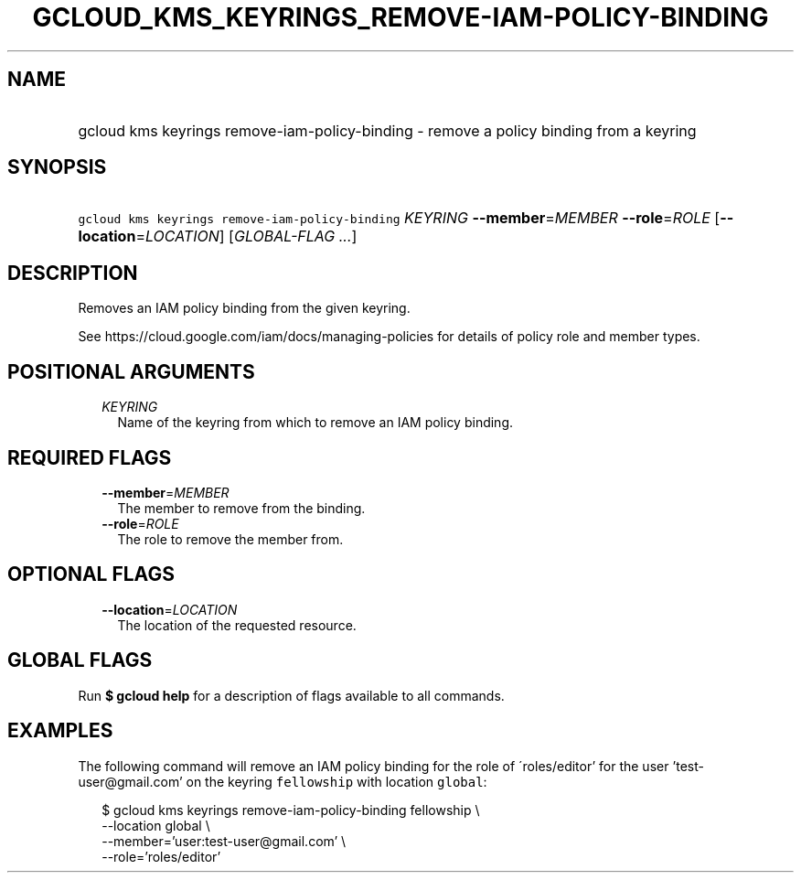 
.TH "GCLOUD_KMS_KEYRINGS_REMOVE\-IAM\-POLICY\-BINDING" 1



.SH "NAME"
.HP
gcloud kms keyrings remove\-iam\-policy\-binding \- remove a policy binding from a keyring



.SH "SYNOPSIS"
.HP
\f5gcloud kms keyrings remove\-iam\-policy\-binding\fR \fIKEYRING\fR \fB\-\-member\fR=\fIMEMBER\fR \fB\-\-role\fR=\fIROLE\fR [\fB\-\-location\fR=\fILOCATION\fR] [\fIGLOBAL\-FLAG\ ...\fR]



.SH "DESCRIPTION"

Removes an IAM policy binding from the given keyring.

See https://cloud.google.com/iam/docs/managing\-policies for details of policy
role and member types.



.SH "POSITIONAL ARGUMENTS"

.RS 2m
.TP 2m
\fIKEYRING\fR
Name of the keyring from which to remove an IAM policy binding.


.RE
.sp

.SH "REQUIRED FLAGS"

.RS 2m
.TP 2m
\fB\-\-member\fR=\fIMEMBER\fR
The member to remove from the binding.

.TP 2m
\fB\-\-role\fR=\fIROLE\fR
The role to remove the member from.


.RE
.sp

.SH "OPTIONAL FLAGS"

.RS 2m
.TP 2m
\fB\-\-location\fR=\fILOCATION\fR
The location of the requested resource.


.RE
.sp

.SH "GLOBAL FLAGS"

Run \fB$ gcloud help\fR for a description of flags available to all commands.



.SH "EXAMPLES"

The following command will remove an IAM policy binding for the role of
\'roles/editor' for the user 'test\-user@gmail.com' on the keyring
\f5fellowship\fR with location \f5global\fR:

.RS 2m
$ gcloud kms keyrings remove\-iam\-policy\-binding fellowship \e
    \-\-location global \e
    \-\-member='user:test\-user@gmail.com' \e
    \-\-role='roles/editor'
.RE
